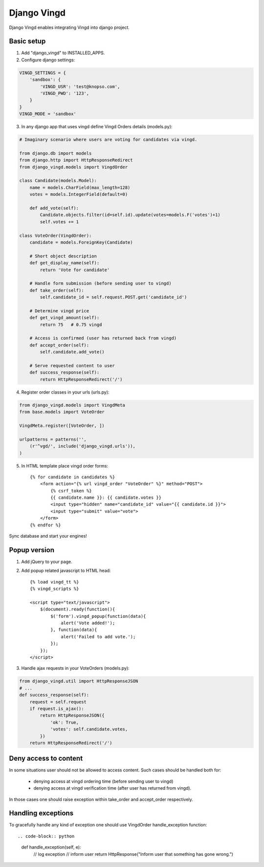 ============
Django Vingd
============

Django Vingd enables integrating Vingd into django project.

Basic setup
===========

1. Add "django_vingd" to INSTALLED_APPS.

2. Configure django settings::

.. code-block:: python

    VINGD_SETTINGS = {
        'sandbox': {
            'VINGD_USR': 'test@knopso.com',
            'VINGD_PWD': '123',
        }
    }
    VINGD_MODE = 'sandbox'

3. In any django app that uses vingd define Vingd Orders details (models.py)::

.. code-block:: python

    # Imaginary scenario where users are voting for candidates via vingd.

    from django.db import models
    from django.http import HttpResponseRedirect
    from django_vingd.models import VingdOrder

    class Candidate(models.Model):
        name = models.CharField(max_length=128)
        votes = models.IntegerField(default=0)
        
        def add_vote(self):
            Candidate.objects.filter(id=self.id).update(votes=models.F('votes')+1)
            self.votes += 1

    class VoteOrder(VingdOrder):
        candidate = models.ForeignKey(Candidate)

        # Short object description
        def get_display_name(self):
            return 'Vote for candidate'

        # Handle form submission (before sending user to vingd)
        def take_order(self):
            self.candidate_id = self.request.POST.get('candidate_id')

        # Determine vingd price
        def get_vingd_amount(self):
            return 75   # 0.75 vingd
        
        # Access is confirmed (user has returned back from vingd)
        def accept_order(self):
            self.candidate.add_vote()

        # Serve requested content to user
        def success_response(self):
            return HttpResponseRedirect('/')

4. Register order classes in your urls (urls.py)::

.. code-block:: python

    from django_vingd.models import VingdMeta
    from base.models import VoteOrder
    
    VingdMeta.register([VoteOrder, ])
    
    urlpatterns = patterns('',
        (r'^vgd/', include('django_vingd.urls')),
    )

5. In HTML template place vingd order forms::

    {% for candidate in candidates %}
        <form action="{% url vingd_order "VoteOrder" %}" method="POST">
            {% csrf_token %}
            {{ candidate.name }}: {{ candidate.votes }}
            <input type="hidden" name="candidate_id" value="{{ candidate.id }}">
            <input type="submit" value="vote">
        </form>
    {% endfor %}

Sync database and start your engines! 


Popup version
=============

1. Add jQuery to your page.

2. Add popup related javascript to HTML head::

    {% load vingd_tt %}
    {% vingd_scripts %}
    
    <script type="text/javascript">
        $(document).ready(function(){
            $('form').vingd_popup(function(data){
                alert('Vote added!');
            }, function(data){
                alert('Failed to add vote.');
            });
        });
    </script> 


3. Handle ajax requests in your VoteOrders (models.py)::

.. code-block:: python

    from django_vingd.util import HttpResponseJSON
    # ...
    def success_response(self):
        request = self.request
        if request.is_ajax():
            return HttpResponseJSON({
                'ok': True,
                'votes': self.candidate.votes,
            })
        return HttpResponseRedirect('/')


Deny access to content
======================

In some situations user should not be allowed to access content. Such cases should be handled both for:
  
  * denying access at vingd ordering time (before sending user to vingd)
  * denying access at vingd verification time (after user has returned from vingd).

In those cases one should raise exception within take_order and accept_order respectively.

Handling exceptions
===================

To gracefully handle any kind of exception one should use VingdOrder handle_exception function::

.. code-block:: python

    def handle_exception(self, e):
        // log exception
        // inform user
        return HttpResponse("Inform user that something has gone wrong.")

